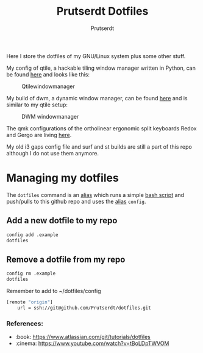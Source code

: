 #+TITLE: Prutserdt Dotfiles
#+AUTHOR: Prutserdt

Here I store the dotfiles of my GNU/Linux system plus some other stuff.

My config of qtile, a hackable tiling window manager written in Python, can be found [[https://github.com/Prutserdt/dotfiles/tree/master/.config/qtile][here]] and looks like this:
#+CAPTION: Qtilewindowmanager
#+ATTR_HTML: :alt windowmanager :title windowmanager :align left
[[https://github.com/Prutserdt/dotfiles/raw/master/qtile.jpg]]

My build of dwm, a dynamic window manager, can be found [[https://github.com/Prutserdt/dotfiles/tree/master/.config/suckless/dwm][here]] and is similar to my qtile setup:
#+CAPTION: DWM windowmanager
#+ATTR_HTML: :alt windowmanager :title windowmanager :align left
[[https://github.com/Prutserdt/dotfiles/raw/master/dwm2.jpg]]

The qmk configurations of the ortholinear ergonomic split keyboards Redox and Gergo are living [[https://github.com/Prutserdt/dotfiles/tree/master/Stack/qmk_configurations][here]].

My old i3 gaps config file and surf and st builds are still a part of this repo although I do not use them anymore.

* Managing my dotfiles
The ~dotfiles~ command is  an [[https://github.com/Prutserdt/dotfiles/blob/master/.aliases][alias]] which runs a simple [[https://github.com/Prutserdt/dotfiles/blob/master/.config/dotfiles.sh][bash script]] and push/pulls to this github repo and uses the [[https://github.com/Prutserdt/dotfiles/blob/master/.aliases][alias]] ~config~.
** Add a new dotfile to my repo
#+begin_src sh
    config add .example
    dotfiles
#+end_src

** Remove a dotfile from my repo
#+begin_src sh
    config rm .example
    dotfiles
#+end_src

Remember to add to ~/dotfiles/config
#+begin_src sh
[remote "origin"]
	url = ssh://git@github.com/Prutserdt/dotfiles.git
#+end_src

*** References:
- :book: https://www.atlassian.com/git/tutorials/dotfiles
- :cinema: https://www.youtube.com/watch?v=tBoLDpTWVOM

